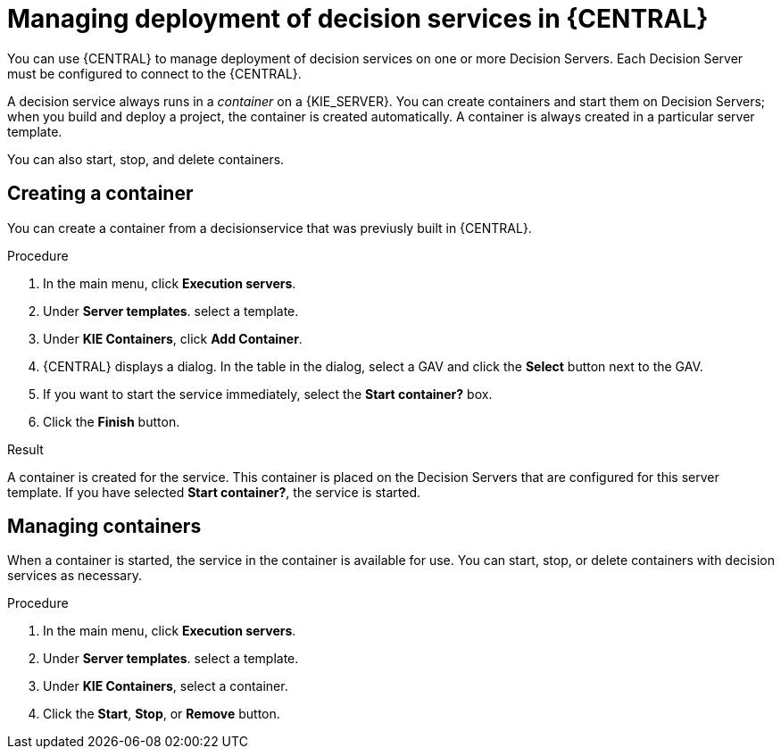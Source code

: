 [id='service-deploy-manage-central-proc']
= Managing deployment of decision services in {CENTRAL}

You can use {CENTRAL} to manage deployment of decision services on one or more Decision Servers. Each Decision Server must be configured to connect to the {CENTRAL}.

A decision service always runs in a _container_ on a {KIE_SERVER}. You can create containers and start them on Decision Servers; when you build and deploy a project, the container is created automatically. A container is always created in a particular server template.

You can also start, stop, and delete containers.

== Creating a container 

You can create a container from a decisionservice that was previusly built in {CENTRAL}.

.Procedure

. In the main menu, click *Execution servers*.
. Under *Server templates*. select a template. 
. Under *KIE Containers*, click *Add Container*.
. {CENTRAL} displays a dialog. In the table in the dialog, select a GAV and click the *Select* button next to the GAV.
. If you want to start the service immediately, select the *Start container?* box.
. Click the *Finish* button.

.Result
A container is created for the service. This container is placed on the Decision Servers that are configured for this server template. If you have selected *Start container?*, the service is started.

== Managing containers
When a container is started, the service in the container is available for use. You can start, stop, or delete containers with decision services as necessary.

.Procedure

. In the main menu, click *Execution servers*.
. Under *Server templates*. select a template. 
. Under *KIE Containers*, select a container.
. Click the *Start*, *Stop*, or *Remove* button.
